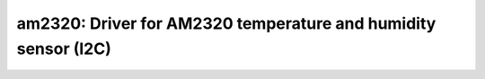am2320: Driver for AM2320 temperature and humidity sensor (I2C)
===============================================================

 .. doxygenfile:: am2320.h
